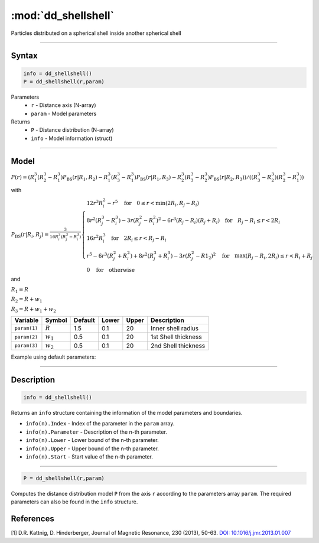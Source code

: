 .. highlight:: matlab
.. _dd_shellshell:


************************
:mod:`dd_shellshell`
************************

Particles distributed on a spherical shell inside another spherical shell

-----------------------------


Syntax
=========================================

.. code-block:: matlab

        info = dd_shellshell()
        P = dd_shellshell(r,param)

Parameters
    *   ``r`` - Distance axis (N-array)
    *   ``param`` - Model parameters
Returns
    *   ``P`` - Distance distribution (N-array)
    *   ``info`` - Model information (struct)

-----------------------------

Model
=========================================

.. image:: ../images/model_scheme_dd_shellshell.png
   :width: 25%

:math:`P(r) = (R_1^3(R_2^3 - R_1^3)P_\mathrm{BS}(r|R_1,R_2) - R_1^3(R_3^3 - R_1^3)P_\mathrm{BS}(r|R_1,R_3) - R_2^3(R_3^3 - R_2^3)P_\mathrm{BS}(r|R_2,R_3))/((R_3^3 - R_2^3)(R_2^3 - R_1^3))`

with 

:math:`P_\mathrm{BS}(r|R_i,R_j) = \frac{3}{16R_i^3(R_j^3 - R_i^3)}\begin{cases} 12r^3R_i^2 - r^5  \quad \text{for} \quad 0\leq r < \min(2R_i,R_j - R_i) \\ 8r^2(R_j^3 - R_i^3) - 3r(R_j^2 - R_i^2)^2 - 6r^3(R_j - R_i)(R_j + R_i) \quad \text{for} \quad R_j-R_i \leq r < 2R_i \\ 16r^2R_i^3 \quad \text{for} \quad 2R_i\leq r < R_j - R_i  \\  r^5 - 6r^3(R_j^2 + R_i^2) + 8r^2(R_j^3 + R_i^3) - 3r(R_j^2 - R1_2)^2 \quad \text{for} \quad \max(R_j-R_i,2R_i) \leq r < R_i+R_j \\ 0 \quad \text{for} \quad \text{otherwise}  \end{cases}`

and

:math:`R_1 = R`

:math:`R_2 = R + w_1`

:math:`R_3 = R + w_1 + w_2`



================ ============== ========= ======== ========= ===================================
 Variable         Symbol         Default   Lower    Upper       Description
================ ============== ========= ======== ========= ===================================
``param(1)``     :math:`R`       1.5       0.1        20         Inner shell radius
``param(2)``     :math:`w_1`     0.5       0.1        20         1st Shell thickness
``param(3)``     :math:`w_2`     0.5       0.1        20         2nd Shell thickness
================ ============== ========= ======== ========= ===================================


Example using default parameters:

.. image:: ../images/model_dd_shellshell.png
   :width: 650px


-----------------------------


Description
=========================================

.. code-block:: matlab

        info = dd_shellshell()

Returns an ``info`` structure containing the information of the model parameters and boundaries.

* ``info(n).Index`` -  Index of the parameter in the ``param`` array.
* ``info(n).Parameter`` -  Description of the n-th parameter.
* ``info(n).Lower`` -  Lower bound of the n-th parameter.
* ``info(n).Upper`` -  Upper bound of the n-th parameter.
* ``info(n).Start`` -  Start value of the n-th parameter.

-----------------------------


.. code-block:: matlab

    P = dd_shellshell(r,param)

Computes the distance distribution model ``P`` from the axis ``r`` according to the parameters array ``param``. The required parameters can also be found in the ``info`` structure.

References
=========================================

[1] D.R. Kattnig, D. Hinderberger, Journal of Magnetic Resonance, 230 (2013), 50-63.
`DOI:  10.1016/j.jmr.2013.01.007 <http://doi.org/10.1016/j.jmr.2013.01.007>`_